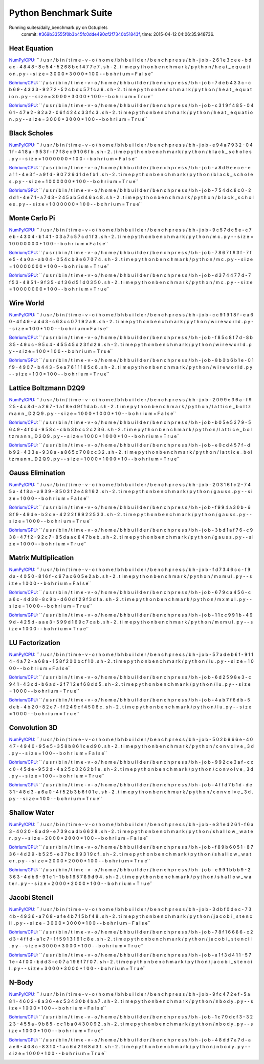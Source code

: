 
Python Benchmark Suite
======================

Running suites/daily_benchmark.py on Octuplets
    commit: `#369b33555f0b3b45fc0dde490cf2f7340b51843f <https://bitbucket.org/bohrium/bohrium/commits/369b33555f0b3b45fc0dde490cf2f7340b51843f>`_,
    time: 2015-04-12 04:06:35.948736.

Heat Equation
-------------

`NumPy/CPU <raw_output/heat_equation-NumPy-cpu.rst>`_: ``  / u s r / b i n / t i m e   - v   - o   / h o m e / b h b u i l d e r / b e n c h p r e s s / b h - j o b - 2 6 1 e 3 c e e - b d a c - 4 8 4 8 - 8 c 5 4 - 5 2 6 8 b c f 4 7 7 e 7 . s h - 2 . t i m e   p y t h o n   b e n c h m a r k / p y t h o n / h e a t _ e q u a t i o n . p y   - - s i z e = 3 0 0 0 * 3 0 0 0 * 1 0 0   - - b o h r i u m = F a l s e``

`Bohrium/CPU <raw_output/heat_equation-Bohrium-cpu.rst>`_: ``  / u s r / b i n / t i m e   - v   - o   / h o m e / b h b u i l d e r / b e n c h p r e s s / b h - j o b - 7 d e b 4 3 3 c - c b 6 9 - 4 3 3 3 - 9 2 7 2 - 5 2 c b d c 5 7 f c a 9 . s h - 2 . t i m e   p y t h o n   b e n c h m a r k / p y t h o n / h e a t _ e q u a t i o n . p y   - - s i z e = 3 0 0 0 * 3 0 0 0 * 1 0 0   - - b o h r i u m = T r u e``

`Bohrium/GPU <raw_output/heat_equation-Bohrium-gpu.rst>`_: ``  / u s r / b i n / t i m e   - v   - o   / h o m e / b h b u i l d e r / b e n c h p r e s s / b h - j o b - c 3 1 9 f 4 8 5 - 0 4 6 1 - 4 7 e 2 - 8 2 a 2 - 0 6 f 4 2 4 c 3 3 f c 3 . s h - 2 . t i m e   p y t h o n   b e n c h m a r k / p y t h o n / h e a t _ e q u a t i o n . p y   - - s i z e = 3 0 0 0 * 3 0 0 0 * 1 0 0   - - b o h r i u m = T r u e``



.. image:: https://bytebucket.org/bohrium/bohrium-by-night/raw/master/benchmark/gfx/heat_equation_runtime.png

Black Scholes
-------------

`NumPy/CPU <raw_output/black_scholes-NumPy-cpu.rst>`_: ``  / u s r / b i n / t i m e   - v   - o   / h o m e / b h b u i l d e r / b e n c h p r e s s / b h - j o b - e 9 4 a 7 9 3 2 - 0 4 1 f - 4 1 8 a - 9 5 3 f - f 7 f 8 e c 9 1 0 6 f b . s h - 2 . t i m e   p y t h o n   b e n c h m a r k / p y t h o n / b l a c k _ s c h o l e s . p y   - - s i z e = 1 0 0 0 0 0 0 * 1 0 0   - - b o h r i u m = F a l s e``

`Bohrium/CPU <raw_output/black_scholes-Bohrium-cpu.rst>`_: ``  / u s r / b i n / t i m e   - v   - o   / h o m e / b h b u i l d e r / b e n c h p r e s s / b h - j o b - a 8 d 9 e e c e - e a 1 1 - 4 e 3 f - a 9 f d - 9 0 7 2 6 d 1 d e f b 1 . s h - 2 . t i m e   p y t h o n   b e n c h m a r k / p y t h o n / b l a c k _ s c h o l e s . p y   - - s i z e = 1 0 0 0 0 0 0 * 1 0 0   - - b o h r i u m = T r u e``

`Bohrium/GPU <raw_output/black_scholes-Bohrium-gpu.rst>`_: ``  / u s r / b i n / t i m e   - v   - o   / h o m e / b h b u i l d e r / b e n c h p r e s s / b h - j o b - 7 5 4 d c 8 c 0 - 2 d d 1 - 4 e 7 1 - a 7 d 3 - 2 4 5 a b 5 d 4 6 a c 8 . s h - 2 . t i m e   p y t h o n   b e n c h m a r k / p y t h o n / b l a c k _ s c h o l e s . p y   - - s i z e = 1 0 0 0 0 0 0 * 1 0 0   - - b o h r i u m = T r u e``



.. image:: https://bytebucket.org/bohrium/bohrium-by-night/raw/master/benchmark/gfx/black_scholes_runtime.png

Monte Carlo Pi
--------------

`NumPy/CPU <raw_output/mc-NumPy-cpu.rst>`_: ``  / u s r / b i n / t i m e   - v   - o   / h o m e / b h b u i l d e r / b e n c h p r e s s / b h - j o b - 9 c 5 7 d c 5 e - c 7 e b - 4 3 0 4 - b 1 4 1 - 0 3 a 7 c 5 7 c d 1 f 3 . s h - 2 . t i m e   p y t h o n   b e n c h m a r k / p y t h o n / m c . p y   - - s i z e = 1 0 0 0 0 0 0 0 * 1 0 0   - - b o h r i u m = F a l s e``

`Bohrium/CPU <raw_output/mc-Bohrium-cpu.rst>`_: ``  / u s r / b i n / t i m e   - v   - o   / h o m e / b h b u i l d e r / b e n c h p r e s s / b h - j o b - 7 8 6 7 f 9 3 f - 7 f e 5 - 4 a 0 a - a b 0 4 - 0 5 4 c b 9 e 6 7 0 7 4 . s h - 2 . t i m e   p y t h o n   b e n c h m a r k / p y t h o n / m c . p y   - - s i z e = 1 0 0 0 0 0 0 0 * 1 0 0   - - b o h r i u m = T r u e``

`Bohrium/GPU <raw_output/mc-Bohrium-gpu.rst>`_: ``  / u s r / b i n / t i m e   - v   - o   / h o m e / b h b u i l d e r / b e n c h p r e s s / b h - j o b - d 3 7 4 4 7 7 d - 7 f 5 3 - 4 8 5 1 - 9 f 3 5 - d f 3 6 d 5 1 d 0 3 5 0 . s h - 2 . t i m e   p y t h o n   b e n c h m a r k / p y t h o n / m c . p y   - - s i z e = 1 0 0 0 0 0 0 0 * 1 0 0   - - b o h r i u m = T r u e``



.. image:: https://bytebucket.org/bohrium/bohrium-by-night/raw/master/benchmark/gfx/mc_runtime.png

Wire World
----------

`NumPy/CPU <raw_output/wireworld-NumPy-cpu.rst>`_: ``  / u s r / b i n / t i m e   - v   - o   / h o m e / b h b u i l d e r / b e n c h p r e s s / b h - j o b - c c 9 1 9 1 8 f - e a 6 0 - 4 f 4 9 - a 4 d 3 - c 6 3 c c 0 7 1 9 2 a 8 . s h - 2 . t i m e   p y t h o n   b e n c h m a r k / p y t h o n / w i r e w o r l d . p y   - - s i z e = 1 0 0 * 1 0 0   - - b o h r i u m = F a l s e``

`Bohrium/CPU <raw_output/wireworld-Bohrium-cpu.rst>`_: ``  / u s r / b i n / t i m e   - v   - o   / h o m e / b h b u i l d e r / b e n c h p r e s s / b h - j o b - f 8 5 c 8 f 7 d - 8 b 3 5 - 4 9 c c - 9 5 c 4 - 4 5 5 4 5 d 2 3 f d 2 6 . s h - 2 . t i m e   p y t h o n   b e n c h m a r k / p y t h o n / w i r e w o r l d . p y   - - s i z e = 1 0 0 * 1 0 0   - - b o h r i u m = T r u e``

`Bohrium/GPU <raw_output/wireworld-Bohrium-gpu.rst>`_: ``  / u s r / b i n / t i m e   - v   - o   / h o m e / b h b u i l d e r / b e n c h p r e s s / b h - j o b - 8 b 0 b 6 b 1 e - 0 1 f 9 - 4 9 0 7 - b 4 4 3 - 5 e a 7 6 1 1 1 8 5 c 6 . s h - 2 . t i m e   p y t h o n   b e n c h m a r k / p y t h o n / w i r e w o r l d . p y   - - s i z e = 1 0 0 * 1 0 0   - - b o h r i u m = T r u e``



.. image:: https://bytebucket.org/bohrium/bohrium-by-night/raw/master/benchmark/gfx/wireworld_runtime.png

Lattice Boltzmann D2Q9
----------------------

`NumPy/CPU <raw_output/lattice_boltzmann_D2Q9-NumPy-cpu.rst>`_: ``  / u s r / b i n / t i m e   - v   - o   / h o m e / b h b u i l d e r / b e n c h p r e s s / b h - j o b - 2 0 9 9 e 3 6 a - f 9 2 5 - 4 c 8 d - a 2 6 7 - 1 a f 8 e d 9 f 1 d a b . s h - 2 . t i m e   p y t h o n   b e n c h m a r k / p y t h o n / l a t t i c e _ b o l t z m a n n _ D 2 Q 9 . p y   - - s i z e = 1 0 0 0 * 1 0 0 0 * 1 0   - - b o h r i u m = F a l s e``

`Bohrium/CPU <raw_output/lattice_boltzmann_D2Q9-Bohrium-cpu.rst>`_: ``  / u s r / b i n / t i m e   - v   - o   / h o m e / b h b u i l d e r / b e n c h p r e s s / b h - j o b - b 0 5 e 5 3 7 9 - 5 6 4 9 - 4 f 0 d - 9 5 8 c - c b b 3 b c c 2 c 2 3 6 . s h - 2 . t i m e   p y t h o n   b e n c h m a r k / p y t h o n / l a t t i c e _ b o l t z m a n n _ D 2 Q 9 . p y   - - s i z e = 1 0 0 0 * 1 0 0 0 * 1 0   - - b o h r i u m = T r u e``

`Bohrium/GPU <raw_output/lattice_boltzmann_D2Q9-Bohrium-gpu.rst>`_: ``  / u s r / b i n / t i m e   - v   - o   / h o m e / b h b u i l d e r / b e n c h p r e s s / b h - j o b - e 0 c d 4 5 7 f - d b 9 2 - 4 3 3 e - 9 3 8 a - a 8 6 5 c 7 0 8 c c 3 2 . s h - 2 . t i m e   p y t h o n   b e n c h m a r k / p y t h o n / l a t t i c e _ b o l t z m a n n _ D 2 Q 9 . p y   - - s i z e = 1 0 0 0 * 1 0 0 0 * 1 0   - - b o h r i u m = T r u e``



.. image:: https://bytebucket.org/bohrium/bohrium-by-night/raw/master/benchmark/gfx/lattice_boltzmann_D2Q9_runtime.png

Gauss Elimination
-----------------

`NumPy/CPU <raw_output/gauss-NumPy-cpu.rst>`_: ``  / u s r / b i n / t i m e   - v   - o   / h o m e / b h b u i l d e r / b e n c h p r e s s / b h - j o b - 2 0 3 1 6 f c 2 - 7 4 5 a - 4 f 8 a - a 9 3 9 - 8 5 0 3 f 2 e 4 8 1 6 2 . s h - 2 . t i m e   p y t h o n   b e n c h m a r k / p y t h o n / g a u s s . p y   - - s i z e = 1 0 0 0   - - b o h r i u m = F a l s e``

`Bohrium/CPU <raw_output/gauss-Bohrium-cpu.rst>`_: ``  / u s r / b i n / t i m e   - v   - o   / h o m e / b h b u i l d e r / b e n c h p r e s s / b h - j o b - f 9 9 4 a 3 0 b - 6 8 f 9 - 4 9 d e - b 2 c e - 4 2 2 2 f 8 9 2 2 5 3 3 . s h - 2 . t i m e   p y t h o n   b e n c h m a r k / p y t h o n / g a u s s . p y   - - s i z e = 1 0 0 0   - - b o h r i u m = T r u e``

`Bohrium/GPU <raw_output/gauss-Bohrium-gpu.rst>`_: ``  / u s r / b i n / t i m e   - v   - o   / h o m e / b h b u i l d e r / b e n c h p r e s s / b h - j o b - 3 b d 1 a f 7 6 - c 9 3 8 - 4 7 f 2 - 9 2 c 7 - 8 5 d a a c 8 4 7 b e b . s h - 2 . t i m e   p y t h o n   b e n c h m a r k / p y t h o n / g a u s s . p y   - - s i z e = 1 0 0 0   - - b o h r i u m = T r u e``



.. image:: https://bytebucket.org/bohrium/bohrium-by-night/raw/master/benchmark/gfx/gauss_runtime.png

Matrix Multiplication
---------------------

`NumPy/CPU <raw_output/mxmul-NumPy-cpu.rst>`_: ``  / u s r / b i n / t i m e   - v   - o   / h o m e / b h b u i l d e r / b e n c h p r e s s / b h - j o b - f d 7 3 4 6 c c - f 9 d a - 4 0 5 0 - 8 1 6 f - c 9 7 a c 6 0 5 e 2 a b . s h - 2 . t i m e   p y t h o n   b e n c h m a r k / p y t h o n / m x m u l . p y   - - s i z e = 1 0 0 0   - - b o h r i u m = F a l s e``

`Bohrium/CPU <raw_output/mxmul-Bohrium-cpu.rst>`_: ``  / u s r / b i n / t i m e   - v   - o   / h o m e / b h b u i l d e r / b e n c h p r e s s / b h - j o b - 6 7 9 c a 4 5 6 - c a 6 c - 4 d 3 8 - 8 c 9 b - d 6 0 d f 2 9 f 3 d f a . s h - 2 . t i m e   p y t h o n   b e n c h m a r k / p y t h o n / m x m u l . p y   - - s i z e = 1 0 0 0   - - b o h r i u m = T r u e``

`Bohrium/GPU <raw_output/mxmul-Bohrium-gpu.rst>`_: ``  / u s r / b i n / t i m e   - v   - o   / h o m e / b h b u i l d e r / b e n c h p r e s s / b h - j o b - 1 1 c c 9 9 1 b - 4 9 9 d - 4 2 5 d - a a e 3 - 5 9 9 d 1 6 9 c 7 c a b . s h - 2 . t i m e   p y t h o n   b e n c h m a r k / p y t h o n / m x m u l . p y   - - s i z e = 1 0 0 0   - - b o h r i u m = T r u e``



.. image:: https://bytebucket.org/bohrium/bohrium-by-night/raw/master/benchmark/gfx/mxmul_runtime.png

LU Factorization
----------------

`NumPy/CPU <raw_output/lu-NumPy-cpu.rst>`_: ``  / u s r / b i n / t i m e   - v   - o   / h o m e / b h b u i l d e r / b e n c h p r e s s / b h - j o b - 5 7 a d e b 6 f - 9 1 1 4 - 4 a 7 2 - a 6 8 a - 1 5 8 f 2 0 0 b c f 1 0 . s h - 2 . t i m e   p y t h o n   b e n c h m a r k / p y t h o n / l u . p y   - - s i z e = 1 0 0 0   - - b o h r i u m = F a l s e``

`Bohrium/CPU <raw_output/lu-Bohrium-cpu.rst>`_: ``  / u s r / b i n / t i m e   - v   - o   / h o m e / b h b u i l d e r / b e n c h p r e s s / b h - j o b - 6 d 2 5 9 8 e 3 - c 9 4 1 - 4 3 c d - b 6 a d - 2 f 7 1 2 e f 6 8 d d 5 . s h - 2 . t i m e   p y t h o n   b e n c h m a r k / p y t h o n / l u . p y   - - s i z e = 1 0 0 0   - - b o h r i u m = T r u e``

`Bohrium/GPU <raw_output/lu-Bohrium-gpu.rst>`_: ``  / u s r / b i n / t i m e   - v   - o   / h o m e / b h b u i l d e r / b e n c h p r e s s / b h - j o b - 4 a b 7 f 6 d b - 5 d e b - 4 b 2 0 - 8 2 e 7 - f f 2 4 9 c f 4 5 0 8 c . s h - 2 . t i m e   p y t h o n   b e n c h m a r k / p y t h o n / l u . p y   - - s i z e = 1 0 0 0   - - b o h r i u m = T r u e``



.. image:: https://bytebucket.org/bohrium/bohrium-by-night/raw/master/benchmark/gfx/lu_runtime.png

Convolution 3D
--------------

`NumPy/CPU <raw_output/convolve_3d-NumPy-cpu.rst>`_: ``  / u s r / b i n / t i m e   - v   - o   / h o m e / b h b u i l d e r / b e n c h p r e s s / b h - j o b - 5 0 2 b 9 6 6 e - 4 0 4 7 - 4 9 4 0 - 9 5 e 5 - 3 5 8 b 8 6 1 c e d 9 0 . s h - 2 . t i m e   p y t h o n   b e n c h m a r k / p y t h o n / c o n v o l v e _ 3 d . p y   - - s i z e = 1 0 0   - - b o h r i u m = F a l s e``

`Bohrium/CPU <raw_output/convolve_3d-Bohrium-cpu.rst>`_: ``  / u s r / b i n / t i m e   - v   - o   / h o m e / b h b u i l d e r / b e n c h p r e s s / b h - j o b - 9 9 2 c e 3 a f - c c c 0 - 4 5 d e - 9 5 2 d - 4 a 2 5 c 0 2 6 2 b 1 e . s h - 2 . t i m e   p y t h o n   b e n c h m a r k / p y t h o n / c o n v o l v e _ 3 d . p y   - - s i z e = 1 0 0   - - b o h r i u m = T r u e``

`Bohrium/GPU <raw_output/convolve_3d-Bohrium-gpu.rst>`_: ``  / u s r / b i n / t i m e   - v   - o   / h o m e / b h b u i l d e r / b e n c h p r e s s / b h - j o b - 4 f f d 7 b 1 d - d e 3 1 - 4 8 d 3 - a 6 a 0 - 4 f 5 2 b 3 b 6 f 0 1 e . s h - 2 . t i m e   p y t h o n   b e n c h m a r k / p y t h o n / c o n v o l v e _ 3 d . p y   - - s i z e = 1 0 0   - - b o h r i u m = T r u e``



.. image:: https://bytebucket.org/bohrium/bohrium-by-night/raw/master/benchmark/gfx/convolve_3d_runtime.png

Shallow Water
-------------

`NumPy/CPU <raw_output/shallow_water-NumPy-cpu.rst>`_: ``  / u s r / b i n / t i m e   - v   - o   / h o m e / b h b u i l d e r / b e n c h p r e s s / b h - j o b - e 3 1 e d 2 6 1 - f 6 a 3 - 4 0 2 0 - 8 a d 9 - e 7 3 9 c a d b 6 6 2 8 . s h - 2 . t i m e   p y t h o n   b e n c h m a r k / p y t h o n / s h a l l o w _ w a t e r . p y   - - s i z e = 2 0 0 0 * 2 0 0 0 * 1 0 0   - - b o h r i u m = F a l s e``

`Bohrium/CPU <raw_output/shallow_water-Bohrium-cpu.rst>`_: ``  / u s r / b i n / t i m e   - v   - o   / h o m e / b h b u i l d e r / b e n c h p r e s s / b h - j o b - f 8 9 b 6 0 5 1 - 8 7 3 6 - 4 d 2 9 - b 5 2 5 - e 3 7 b c 8 9 3 1 9 c f . s h - 2 . t i m e   p y t h o n   b e n c h m a r k / p y t h o n / s h a l l o w _ w a t e r . p y   - - s i z e = 2 0 0 0 * 2 0 0 0 * 1 0 0   - - b o h r i u m = T r u e``

`Bohrium/GPU <raw_output/shallow_water-Bohrium-gpu.rst>`_: ``  / u s r / b i n / t i m e   - v   - o   / h o m e / b h b u i l d e r / b e n c h p r e s s / b h - j o b - e 9 9 1 b b b 9 - 2 3 6 3 - 4 d b 6 - 9 1 c 1 - 1 b b 1 6 5 7 8 9 d 9 4 . s h - 2 . t i m e   p y t h o n   b e n c h m a r k / p y t h o n / s h a l l o w _ w a t e r . p y   - - s i z e = 2 0 0 0 * 2 0 0 0 * 1 0 0   - - b o h r i u m = T r u e``



.. image:: https://bytebucket.org/bohrium/bohrium-by-night/raw/master/benchmark/gfx/shallow_water_runtime.png

Jacobi Stencil
--------------

`NumPy/CPU <raw_output/jacobi_stencil-NumPy-cpu.rst>`_: ``  / u s r / b i n / t i m e   - v   - o   / h o m e / b h b u i l d e r / b e n c h p r e s s / b h - j o b - 3 d b f 0 d e c - 7 3 4 b - 4 9 3 6 - a 7 6 8 - a f e 4 b 7 1 5 b f 4 8 . s h - 2 . t i m e   p y t h o n   b e n c h m a r k / p y t h o n / j a c o b i _ s t e n c i l . p y   - - s i z e = 3 0 0 0 * 3 0 0 0 * 1 0 0   - - b o h r i u m = F a l s e``

`Bohrium/CPU <raw_output/jacobi_stencil-Bohrium-cpu.rst>`_: ``  / u s r / b i n / t i m e   - v   - o   / h o m e / b h b u i l d e r / b e n c h p r e s s / b h - j o b - 7 8 f 1 6 6 8 6 - c 2 d 3 - 4 f f d - a 1 c 7 - 1 f 5 9 1 3 1 6 1 c 8 e . s h - 2 . t i m e   p y t h o n   b e n c h m a r k / p y t h o n / j a c o b i _ s t e n c i l . p y   - - s i z e = 3 0 0 0 * 3 0 0 0 * 1 0 0   - - b o h r i u m = T r u e``

`Bohrium/GPU <raw_output/jacobi_stencil-Bohrium-gpu.rst>`_: ``  / u s r / b i n / t i m e   - v   - o   / h o m e / b h b u i l d e r / b e n c h p r e s s / b h - j o b - a 1 f 3 d 4 1 1 - 5 7 1 e - 4 f 0 0 - b d d 3 - c 0 7 a 1 9 6 f 7 f 0 7 . s h - 2 . t i m e   p y t h o n   b e n c h m a r k / p y t h o n / j a c o b i _ s t e n c i l . p y   - - s i z e = 3 0 0 0 * 3 0 0 0 * 1 0 0   - - b o h r i u m = T r u e``



.. image:: https://bytebucket.org/bohrium/bohrium-by-night/raw/master/benchmark/gfx/jacobi_stencil_runtime.png

N-Body
------

`NumPy/CPU <raw_output/nbody-NumPy-cpu.rst>`_: ``  / u s r / b i n / t i m e   - v   - o   / h o m e / b h b u i l d e r / b e n c h p r e s s / b h - j o b - 9 f c 4 7 2 e f - 5 a 8 1 - 4 6 0 2 - 8 a 3 6 - e c 5 3 4 3 0 b 4 b a 7 . s h - 2 . t i m e   p y t h o n   b e n c h m a r k / p y t h o n / n b o d y . p y   - - s i z e = 1 0 0 0 * 1 0 0   - - b o h r i u m = F a l s e``

`Bohrium/CPU <raw_output/nbody-Bohrium-cpu.rst>`_: ``  / u s r / b i n / t i m e   - v   - o   / h o m e / b h b u i l d e r / b e n c h p r e s s / b h - j o b - 1 c 7 9 d c f 3 - 3 2 2 3 - 4 5 5 a - 9 b 8 5 - c c 1 b a 0 4 3 0 0 9 2 . s h - 2 . t i m e   p y t h o n   b e n c h m a r k / p y t h o n / n b o d y . p y   - - s i z e = 1 0 0 0 * 1 0 0   - - b o h r i u m = T r u e``

`Bohrium/GPU <raw_output/nbody-Bohrium-gpu.rst>`_: ``  / u s r / b i n / t i m e   - v   - o   / h o m e / b h b u i l d e r / b e n c h p r e s s / b h - j o b - 4 8 d d 7 a 7 d - a a e 6 - 4 0 8 c - 8 3 1 0 - 1 a c 6 d 2 f 6 8 d 3 f . s h - 2 . t i m e   p y t h o n   b e n c h m a r k / p y t h o n / n b o d y . p y   - - s i z e = 1 0 0 0 * 1 0 0   - - b o h r i u m = T r u e``



.. image:: https://bytebucket.org/bohrium/bohrium-by-night/raw/master/benchmark/gfx/nbody_runtime.png

